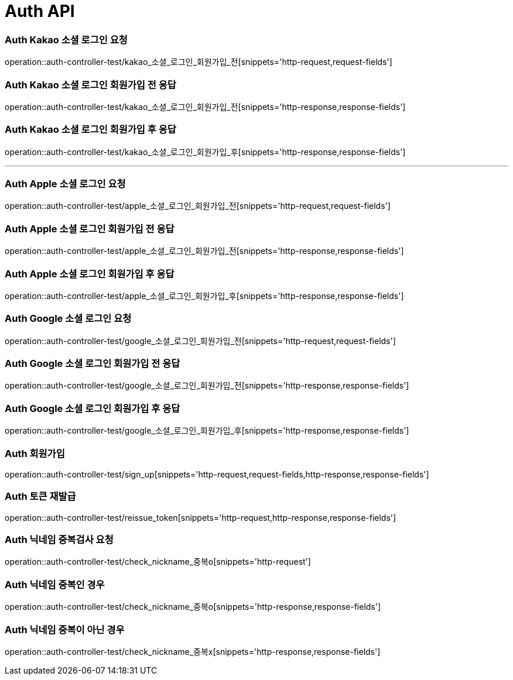 [[Auth-API]]
= Auth API

[[Auth-Kako-소셜-로그인]]
=== Auth Kakao 소셜 로그인 요청
operation::auth-controller-test/kakao_소셜_로그인_회원가입_전[snippets='http-request,request-fields']

=== Auth Kakao 소셜 로그인 회원가입 전 응답
operation::auth-controller-test/kakao_소셜_로그인_회원가입_전[snippets='http-response,response-fields']

=== Auth Kakao 소셜 로그인 회원가입 후 응답
operation::auth-controller-test/kakao_소셜_로그인_회원가입_후[snippets='http-response,response-fields']

---

[[Auth-Apple-소셜-로그인]]
=== Auth Apple 소셜 로그인 요청
operation::auth-controller-test/apple_소셜_로그인_회원가입_전[snippets='http-request,request-fields']

=== Auth Apple 소셜 로그인 회원가입 전 응답
operation::auth-controller-test/apple_소셜_로그인_회원가입_전[snippets='http-response,response-fields']

=== Auth Apple 소셜 로그인 회원가입 후 응답
operation::auth-controller-test/apple_소셜_로그인_회원가입_후[snippets='http-response,response-fields']


[[Auth-Google-소셜-로그인]]
=== Auth Google 소셜 로그인 요청
operation::auth-controller-test/google_소셜_로그인_회원가입_전[snippets='http-request,request-fields']

=== Auth Google 소셜 로그인 회원가입 전 응답
operation::auth-controller-test/google_소셜_로그인_회원가입_전[snippets='http-response,response-fields']

=== Auth Google 소셜 로그인 회원가입 후 응답
operation::auth-controller-test/google_소셜_로그인_회원가입_후[snippets='http-response,response-fields']


[[Auth-회원가입]]
=== Auth 회원가입
operation::auth-controller-test/sign_up[snippets='http-request,request-fields,http-response,response-fields']


[[Auth-토큰-재발급]]
=== Auth 토큰 재발급
operation::auth-controller-test/reissue_token[snippets='http-request,http-response,response-fields']

[[Auth-닉네임-검사]]
=== Auth 닉네임 중복검사 요청
operation::auth-controller-test/check_nickname_중복o[snippets='http-request']

=== Auth 닉네임 중복인 경우
operation::auth-controller-test/check_nickname_중복o[snippets='http-response,response-fields']

=== Auth 닉네임 중복이 아닌 경우
operation::auth-controller-test/check_nickname_중복x[snippets='http-response,response-fields']
